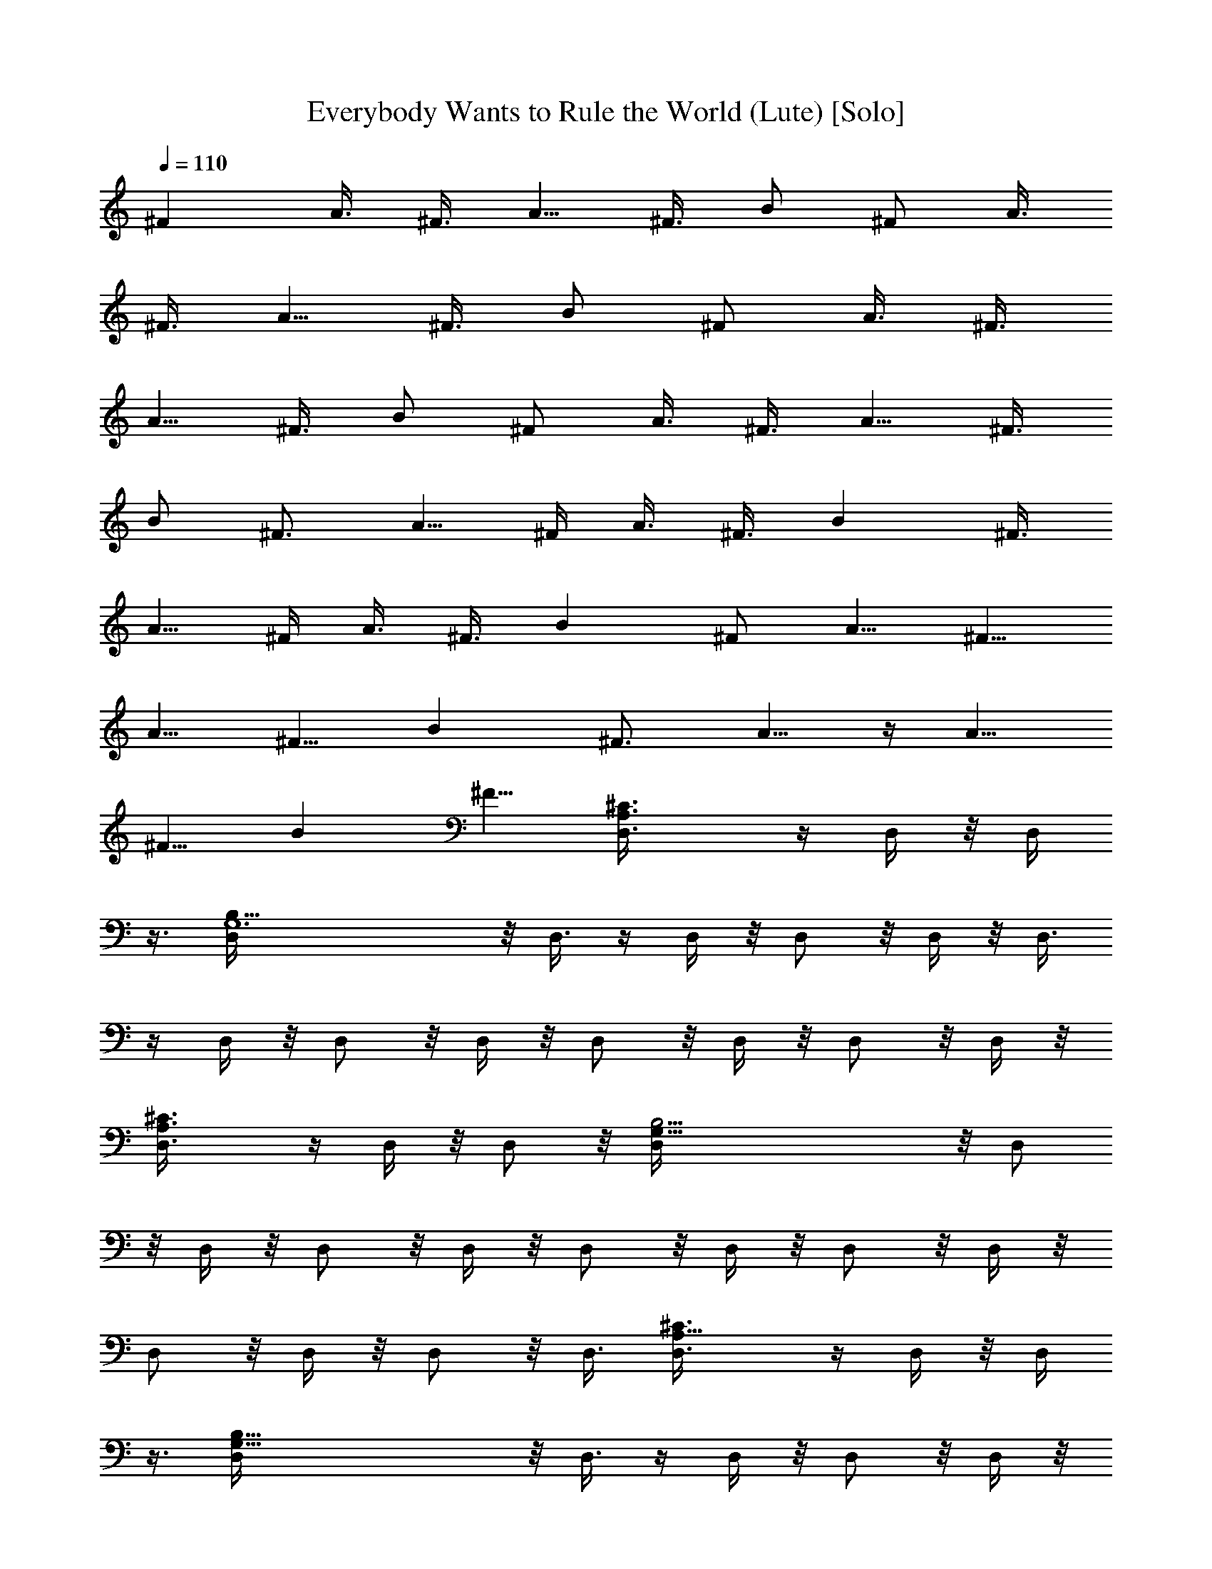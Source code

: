 X: 1
T: Everybody Wants to Rule the World (Lute) [Solo]
Z: Jazriel the Naughty - Vilya
%  This one took some work! Various track bits merged for solo play. 
%  Thinned out a few chords and transitions for LotRO playback. Enjoy!
L: 1/4
Q: 110
K: C
^F A3/8 [^F3/8z/4] [A5/8z3/8] ^F3/8 [B/2z/4] [^F/2z3/8] A3/8
[^F3/8z/4] [A5/8z3/8] ^F3/8 [B/2z/4] [^F/2z3/8] A3/8 [^F3/8z/4]
[A5/8z3/8] ^F3/8 [B/2z/4] [^F/2z3/8] A3/8 [^F3/8z/4] [A5/8z3/8] ^F3/8
[B/2z/4] [^F3/4z3/8] [A5/8z3/8] ^F/4 A3/8 ^F3/8 [Bz/4] ^F3/8
[A5/8z3/8] ^F/4 A3/8 ^F3/8 [Bz/4] [^F/2z3/8] [A5/8z3/8] [^F5/8z/4]
[A5/8z3/8] [^F5/8z3/8] [Bz/4] [^F3/4z3/8] [A5/8z3/8]  z/4 [A5/8z3/8]
[^F5/8z3/8] [Bz/4] [^F5/8z3/8] [^C3/2A,3/2D,3/8] z/4 D,/4 z/8 D,/4
z3/8 [B,49/8G,6D,/4] z/8 D,3/8 z/4 D,/4 z/8 D,/2 z/8 D,/4 z/8 D,3/8
z/4 D,/4 z/8 D,/2 z/8 D,/4 z/8 D,/2 z/8 D,/4 z/8 D,/2 z/8 D,/4 z/8
[^C3/2A,3/2D,3/8] z/4 D,/4 z/8 D,/2 z/8 [B,25/4G,49/8D,/4] z/8 D,/2
z/8 D,/4 z/8 D,/2 z/8 D,/4 z/8 D,/2 z/8 D,/4 z/8 D,/2 z/8 D,/4 z/8
D,/2 z/8 D,/4 z/8 D,/2 z/8 D,3/8 [^C3/2A,11/8D,3/8] z/4 D,/4 z/8 D,/4
z3/8 [G,49/8B,49/8D,/4] z/8 D,3/8 z/4 D,/4 z/8 D,/2 z/8 D,/4 z/8
D,3/8 z/4 D,/4 z/8 D,/2 z/8 D,/4 z/8 D,/2 z/8 D,/4 z/8 D,/2 z/8 D,/4
z/8 [^C13/8A,3/2D,3/8] z/4 D,/4 z/8 D,/2 z/8 [B,25/4G,49/8D,/4] z/8
D,/2 z/8 D,/4 z/8 D,/2 z/8 D,/4 z/8 D,/2 z/8 D,/4 z/8 D,/2 z/8 D,/4
z/8 D,/2 z/8 D,/4 z/8 D,/2 z/8 D,3/8 [^C3/2A,3/2D,3/8] z/4 D,/4 z/8
D,/4 z3/8 [B,25/4G,49/8D,/4] z/8 D,3/8 z/4 D,/4 z9/8 B5/8 z3/8 B5/8
z3/8 ^f5/8 z3/8 B5/8 z3/8 [A5/8^C3/2A,11/8] B/2 z/2
[B3/2G,49/8B,25/4] z7/8 B5/8 z3/8 B5/8 z3/8 ^f/2 z/2 B5/8 z3/8
[A31/8^C3/2A,3/2] z/8 [B,25/4G,49/8z19/8] B5/8 z3/8 B5/8 z3/8 ^f5/8
z3/8 B5/8 z3/8 [A5/8^C13/8A,3/2] [B5/2z] [G,23/4B,23/4z2] [A/2z3/8]
B5/8 z3/8 B7/8 z/8 ^f5/8 z3/8 [B7/8z5/8] A3/8
[B9/8G,7/2E,29/8B,29/8z] [^f9/8z] B A [B9/8^C15/4A,29/8^F,29/8z] ^f B
A [B9/8D15/4G,29/8B,15/4z] ^f [e9/8z] d [B^C15/4^F,29/8A,29/8]
[A9/8z] ^F A [B9/8E,13/8G,3/2B,13/8z] [^f9/8z] [BA,13/8^C7/4^F,13/8]
A7/8 z/8 [BG,15/8B,7/4D15/8] [A9/8z] [^FA,2^C2] E [D39/8^CA,3/2] z5/8
[B,4G,6z19/8] d/2 z/2 [D3/4d3/4z5/8] [B,17/8B/2z3/8] [D3/8d3/8z/4]
[E3/8e3/8] z3/8 [E/2e/2] z/2 [^C3/2A,3/2] z/8 [B,7/4G,49/8]
[B,9/4B3/8z/4] [D3/8d3/8] [^F3/8^f3/8] z/4 [E/2e/2] z/4 [D3/8d3/8z/4]
[B,3/4B/2z3/8] [D/2d/2z3/8] [B,7/8B3/8z/4] [A,3/8A3/8] [A,/2A/2z/4]
[B,5/8B/2z3/8] [D/2d/2z3/8] [^C3/2A,11/8] z/4 [G,49/8z19/8] [D/2d/2]
z/2 [D3/4d3/4z5/8] [B,/2B/2z3/8] [D3/8d3/8z/4] [E3/8e3/8] z3/8
[E/2e/2] z/2 [^C13/8A,3/2] z/8 [B,7/4G,49/8] [B,19/8B3/8z/4]
[D/2d/2z3/8] [^F3/8^f3/8] z/4 [E/2e/2] z/4 [D/2d/2z3/8]
[B,5/8B3/8z/4] [D/2d/2z3/8] [B,7/8B3/8z/4] [A,/4A/4] z/8
[A,3/8A3/8z/4] [B,5/8B/2z3/8] [D/2d/2z3/8] [^C3/2A,3/2] z/8
[B,25/4G,49/8z2] [A/2z3/8] B5/8 z3/8 B5/8 z3/8 ^f5/8 z3/8 B5/8 z3/8
[^C8A,8A5/8] B/2 z/2 [B3/2B,25/4G,49/8] z/2 [A/2z3/8] B/2 z/2 B5/8
z3/8 ^f5/8 z3/8 B5/8 [A4z3/8] [^C8A,8z13/8] [B,25/4G,49/8z19/8] B5/8
z3/8 B5/8 z3/8 ^f5/8 z3/8 g7/8 z/8 [^C12A,117/8^f5/8z3/8] [e5/8z/4]
[d2z] [B,25/4G,49/8z2] [A/2z3/8] B5/8 z3/8 B7/8 z/8 ^f7/8 z/8 B5/8
A3/8 [B9/8G,7/2E,29/8B,29/8z] ^f B A [B9/8^C21/8^F,29/8z] ^f [Bz5/8]
[^C9/8A,117/8z3/8] A [B9/8D15/4G,29/8B,15/4z] ^f [e9/8z] [d9/8z]
[B^C6^F,29/8] [A9/8z] ^F A [B9/8E,13/8G,3/2B,13/8z] [^f9/8z]
[B^C4^F,13/8] A [G,15/8B,7/4D15/8B] [A9/8z/4] [A,117/8z3/4]
[^C67/8^F] E [G,15/4B,15/4G4D] B5/8 [d/2z3/8] ^f e5/8 d3/8 [dz3/8]
[D3/8A/4^F/4] z3/8 [B9/8D7/8^F7/8A7/8] z/8 [A9/8z3/8] [E3/8^C5/8] z/4
[^C59/8E5/8B9/8] z3/8 [B,31/8G4D31/8G,31/8z] B5/8 [d/2z3/8] [^f9/8z]
e5/8 d/4 [A,117/8z/8] [a9/8dz3/8] [D3/8^F/4] z3/8
[AD7/8^F7/8^f9/8B7/8] z/8 [ez/8] [A7/8z/4] [^C5/8E3/8] z/4
[^f7/8E5/8^C59/8B] d3/8 [G4G,31/8B,15/4D15/4Bd/8] z7/8 B/2 [B3/8z/8]
d3/8 ^f [e7/8z5/8] d/4 z/8 [dz3/8] [D3/8A/4^F/4] z3/8 [B9/8A^FD]
[Az3/8] [E3/8^C5/8] z/4 [EA^C5B7/8] z/8 [G,7/2E,29/8B,29/8z/8]
[Bz7/8] [^f9/8z] [Bz/2] [A,117/8z/2] A [B9/8^C8^F,29/8z] ^f [B9/8z] A
[D15/4G,29/8B,15/4z] [^f9/8z/8] a7/8 [e9/8g9/8z] [^f9/8d]
[B9/8^C6^F,29/8e] [Ad9/8] [e9/8^F9/8z] [^fA7/8] z/8
[E,13/8G,3/2B,13/8B] [^f9/8z/8] [A,117/8z7/8] [^C4^F,13/8B9/8z] A
[G,15/8B,7/4D15/8B] [A9/8z] [^F9/8^C117/8z] E [D2A3/8] [^F3/8z/4]
[A5/8z3/8] ^F3/8 [B/2z/4] [^F/2z3/8] [A/2z3/8] [^F/2z/4] [A5/8z3/8]
^F3/8 [B/2z/4] [^F/2z3/8] [A/2z3/8] [^F/2z/4] [A3/4z3/8] ^F3/8
[B5/8z/4] [^F/2z3/8] A3/8 [^F3/8z/4] [A3/4z3/8] ^F3/8  z/4 [^F/2z/8]
[A,21/8z/4] A3/8 [^F3/8z/4] [A3/4z3/8] ^F3/8 B5/8 z3/8 [A,z/4] B,3/8
[^F/2z3/8] [A,z/4] B,3/8 [^F/2z3/8] [A,z/4] [^C43/8B,3/8] [^F/2z3/8]
[A,37/8z/4] [B,/2z3/8] ^F3/8 z/4 G/2 z/4 A/4 z3/8 A7/8 z/8 A
[^C8A,8z3/8] [^f/2z/4] [A/2z3/8] B3/8 [^f/2z/4] [A/2B,25/4G,49/8z3/8]
[B/2z3/8] [^f/2z/4] [A/2z3/8] [B/2z3/8] [^f/2z/4] [A/2z3/8] B5/8
^f3/8 z3/8 g/4 z3/8 a/2 z/8 g/2 z/4 ^f/2 z/8 [^C8A,8z] [^f/2d/2] z/8
[G,49/8B,49/8z3/8] [^f/2d/2] z/2 [A5/8d5/8] z3/8 [d3/8^f3/8] z/4
[d/2A/2] z7/8 [d5/8^f5/8] z3/8 [^F3/8A/2] z/4 [G/2B/2z3/8]
[^C12A,12z] [^f/2d/2] z/8 [B,25/4G,49/8z3/8] [^f/8d/8] z/4 [d/4^f/2]
[^F/2A/2] z7/8 [^f/8d/8] z/4 [d/4^f/4] [^F/2A/2] z7/8 [^f/8d/8] z/4
[d/4^f/4] [^F/2A/2z3/8] [^f/8d/8] z/4 [d/4^f/4] [A/2^F/2z3/8]
[B9/8G,7/2E,29/8B,29/8z] ^f B [A9/8z] [B9/8^C21/8A,21/8^F,29/8z] ^f
[B9/8z5/8] [A,^C9/8z3/8] A [D15/4G,29/8B,15/4z] ^f [e9/8z] [d9/8z]
[B^C6^F,29/8A,6] [A9/8z] [^F9/8z] A7/8 z/8 [E,13/8G,3/2B,13/8B] ^f
[A,4^C4^F,13/8B] A [G,15/8B,7/4D15/8B] [A9/8z] [A,6^C6^F9/8z] E
[G,7/2E,29/8B,29/8z] ^f11/8 z/4 [e7/8z3/8] d [B9/8^C8A,8^F,29/8z]
[A3/4z5/8] B11/8 [d9/8z] [D15/4G,29/8B,15/4z] [^fz/8] [az7/8] [eg9/8]
[d9/8^f9/8z] [^C6^F,29/8A,6B9/8e9/8z] [A9/8z/8] [dz7/8] [Be9/8]
[d9/8^f9/8z] [B9/8E,13/8G,3/2B,13/8z] ^f [A,4^C4^F,13/8B] A
[G,15/8B,7/4D15/8B] [A9/8z] [A,7^C7^F9/8z] E D5 

